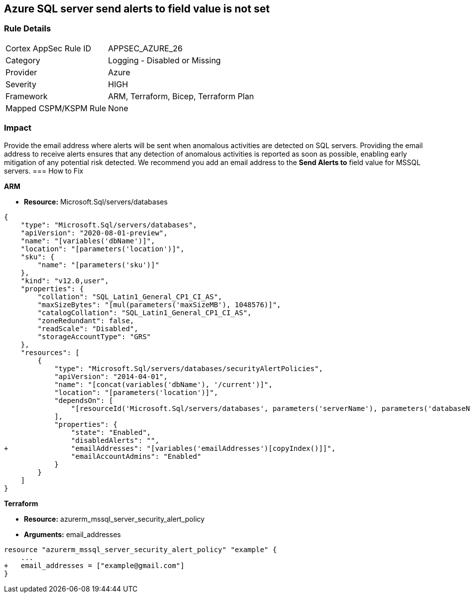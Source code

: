 == Azure SQL server send alerts to field value is not set


=== Rule Details

[cols="1,2"]
|===
|Cortex AppSec Rule ID |APPSEC_AZURE_26
|Category |Logging - Disabled or Missing
|Provider |Azure
|Severity |HIGH
|Framework |ARM, Terraform, Bicep, Terraform Plan
|Mapped CSPM/KSPM Rule |None
|===


=== Impact
Provide the email address where alerts will be sent when anomalous activities are detected on SQL servers.
Providing the email address to receive alerts ensures that any detection of anomalous activities is reported as soon as possible, enabling early mitigation of any potential risk detected.
We recommend you add an email address to the *Send Alerts to* field value for MSSQL servers.
=== How to Fix




*ARM* 


* *Resource:* Microsoft.Sql/servers/databases


[source,json]
----
{
    "type": "Microsoft.Sql/servers/databases",
    "apiVersion": "2020-08-01-preview",
    "name": "[variables('dbName')]",
    "location": "[parameters('location')]",
    "sku": {
        "name": "[parameters('sku')]"
    },
    "kind": "v12.0,user",
    "properties": {
        "collation": "SQL_Latin1_General_CP1_CI_AS",
        "maxSizeBytes": "[mul(parameters('maxSizeMB'), 1048576)]",
        "catalogCollation": "SQL_Latin1_General_CP1_CI_AS",
        "zoneRedundant": false,
        "readScale": "Disabled",
        "storageAccountType": "GRS"
    },
    "resources": [
        {
            "type": "Microsoft.Sql/servers/databases/securityAlertPolicies",
            "apiVersion": "2014-04-01",
            "name": "[concat(variables('dbName'), '/current')]",
            "location": "[parameters('location')]",
            "dependsOn": [
                "[resourceId('Microsoft.Sql/servers/databases', parameters('serverName'), parameters('databaseName'))]"
            ],
            "properties": {
                "state": "Enabled",
                "disabledAlerts": "",
+               "emailAddresses": "[variables('emailAddresses')[copyIndex()]]",
                "emailAccountAdmins": "Enabled"
            }
        }
    ]
}
----


*Terraform* 


* *Resource:* azurerm_mssql_server_security_alert_policy
* *Arguments:* email_addresses


[source,go]
----
resource "azurerm_mssql_server_security_alert_policy" "example" {
    ...
+   email_addresses = ["example@gmail.com"]
}
----
